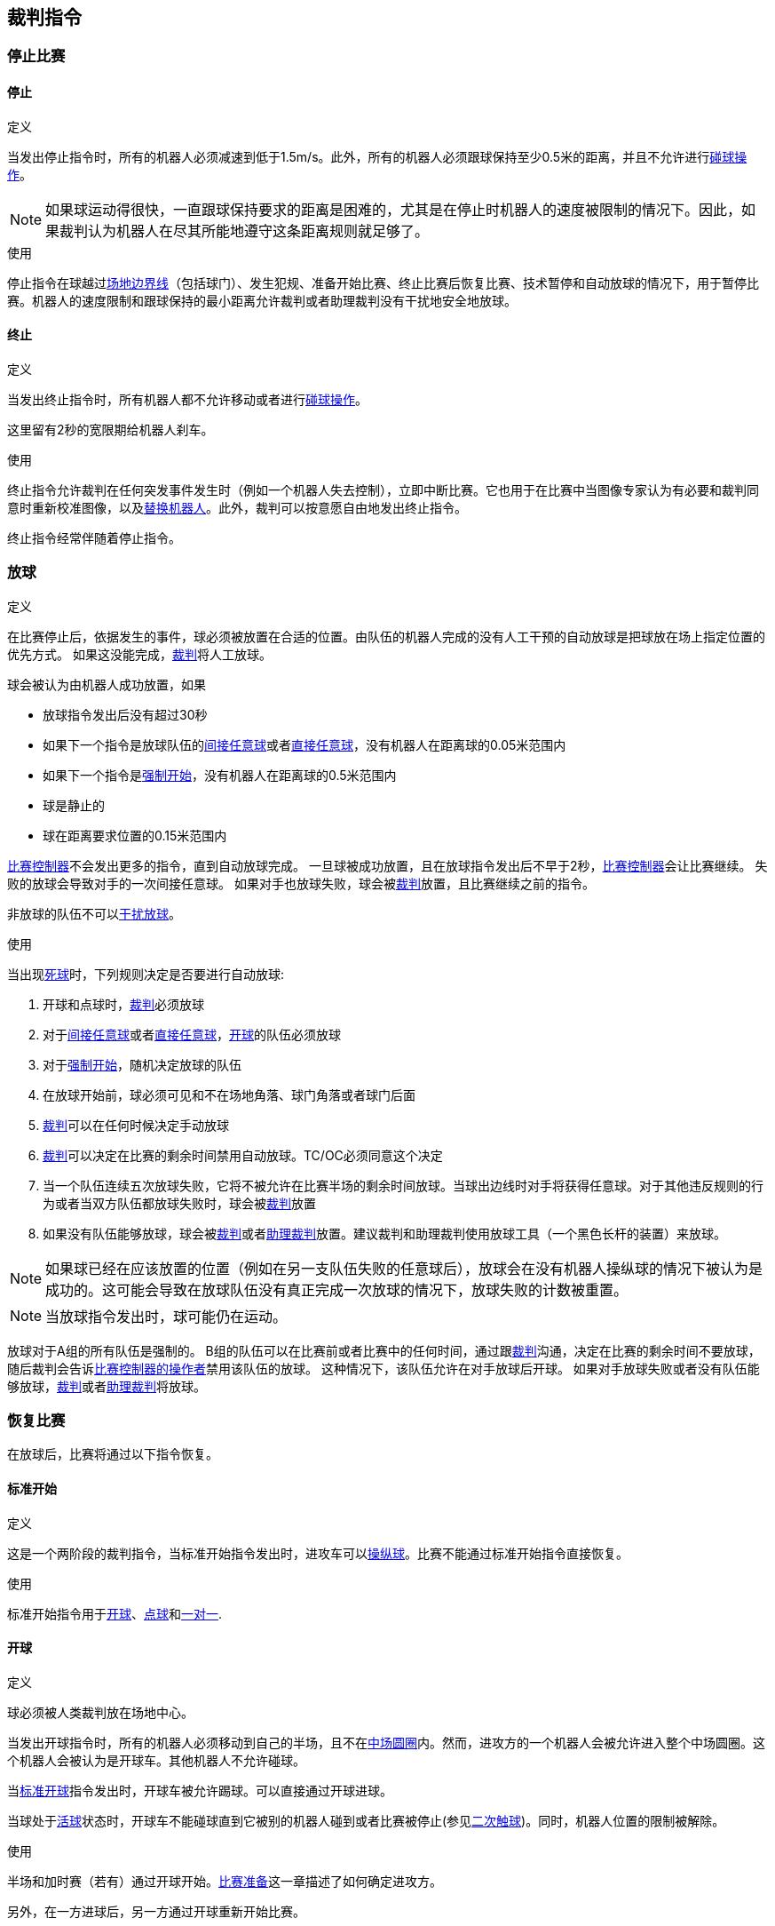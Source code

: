 == 裁判指令

=== 停止比赛
==== 停止
.定义
当发出停止指令时，所有的机器人必须减速到低于1.5m/s。此外，所有的机器人必须跟球保持至少0.5米的距离，并且不允许进行<<_碰球操作, 碰球操作>>。

NOTE: 如果球运动得很快，一直跟球保持要求的距离是困难的，尤其是在停止时机器人的速度被限制的情况下。因此，如果裁判认为机器人在尽其所能地遵守这条距离规则就足够了。

.使用
停止指令在球越过<<_场地边界线, 场地边界线>>（包括球门）、发生犯规、准备开始比赛、终止比赛后恢复比赛、技术暂停和自动放球的情况下，用于暂停比赛。机器人的速度限制和跟球保持的最小距离允许裁判或者助理裁判没有干扰地安全地放球。

==== 终止
.定义
当发出终止指令时，所有机器人都不允许移动或者进行<<_碰球操作, 碰球操作>>。

这里留有2秒的宽限期给机器人刹车。

.使用
终止指令允许裁判在任何突发事件发生时（例如一个机器人失去控制），立即中断比赛。它也用于在比赛中当图像专家认为有必要和裁判同意时重新校准图像，以及<<Robot Substitution, 替换机器人>>。此外，裁判可以按意愿自由地发出终止指令。

终止指令经常伴随着停止指令。


=== 放球
.定义
在比赛停止后，依据发生的事件，球必须被放置在合适的位置。由队伍的机器人完成的没有人工干预的自动放球是把球放在场上指定位置的优先方式。
如果这没能完成，<<Referee, 裁判>>将人工放球。

球会被认为由机器人成功放置，如果

* 放球指令发出后没有超过30秒
* 如果下一个指令是放球队伍的<<Indirect Free Kick, 间接任意球>>或者<<Direct Free Kick, 直接任意球>>，没有机器人在距离球的0.05米范围内
* 如果下一个指令是<<Force Start, 强制开始>>，没有机器人在距离球的0.5米范围内
* 球是静止的
* 球在距离要求位置的0.15米范围内

<<Game Controller, 比赛控制器>>不会发出更多的指令，直到自动放球完成。
一旦球被成功放置，且在放球指令发出后不早于2秒，<<Game Controller, 比赛控制器>>会让比赛继续。
失败的放球会导致对手的一次间接任意球。
如果对手也放球失败，球会被<<Referee, 裁判>>放置，且比赛继续之前的指令。

非放球的队伍不可以<<Ball Placement Interference, 干扰放球>>。

.使用
当出现<<Ball In And Out Of Play, 死球>>时，下列规则决定是否要进行自动放球:

. 开球和点球时，<<Referee, 裁判>>必须放球
. 对于<<Indirect Free Kick, 间接任意球>>或者<<Direct Free Kick, 直接任意球>>，<<Ball In And Out Of Play, 开球>>的队伍必须放球
. 对于<<Force Start, 强制开始>>，随机决定放球的队伍
. 在放球开始前，球必须可见和不在场地角落、球门角落或者球门后面
. <<Referee, 裁判>>可以在任何时候决定手动放球
. <<Referee, 裁判>>可以决定在比赛的剩余时间禁用自动放球。TC/OC必须同意这个决定
. 当一个队伍连续五次放球失败，它将不被允许在比赛半场的剩余时间放球。当球出边线时对手将获得任意球。对于其他违反规则的行为或者当双方队伍都放球失败时，球会被<<Referee, 裁判>>放置
. 如果没有队伍能够放球，球会被<<Referee, 裁判>>或者<<Assistant Referee, 助理裁判>>放置。建议裁判和助理裁判使用放球工具（一个黑色长杆的装置）来放球。

NOTE: 如果球已经在应该放置的位置（例如在另一支队伍失败的任意球后），放球会在没有机器人操纵球的情况下被认为是成功的。这可能会导致在放球队伍没有真正完成一次放球的情况下，放球失败的计数被重置。

NOTE: 当放球指令发出时，球可能仍在运动。

放球对于A组的所有队伍是强制的。
B组的队伍可以在比赛前或者比赛中的任何时间，通过跟<<Referee, 裁判>>沟通，决定在比赛的剩余时间不要放球，随后裁判会告诉<<Game Controller Operator, 比赛控制器的操作者>>禁用该队伍的放球。
这种情况下，该队伍允许在对手放球后开球。
如果对手放球失败或者没有队伍能够放球，<<Referee, 裁判>>或者<<Assistant Referee, 助理裁判>>将放球。


=== 恢复比赛
在放球后，比赛将通过以下指令恢复。

// In division A, the ball will be placed automatically by the robots if the following command is a free kick or force start (see <<Ball Placement>>).

==== 标准开始
.定义
这是一个两阶段的裁判指令，当标准开始指令发出时，进攻车可以<<Ball Manipulation, 操纵球>>。比赛不能通过标准开始指令直接恢复。

.使用
标准开始指令用于<<Kick-Off, 开球>>、<<Penalty Kick, 点球>>和<<Shoot-Out, 一对一>>.

==== 开球
.定义
球必须被人类裁判放在场地中心。

当发出开球指令时，所有的机器人必须移动到自己的半场，且不在<<Center Circle, 中场圆圈>>内。然而，进攻方的一个机器人会被允许进入整个中场圆圈。这个机器人会被认为是开球车。其他机器人不允许碰球。

当<<Normal Start, 标准开球>>指令发出时，开球车被允许踢球。可以直接通过开球进球。

当球处于<<Ball In And Out Of Play, 活球>>状态时，开球车不能碰球直到它被别的机器人碰到或者比赛被停止(参见<<二次触球, 二次触球>>)。同时，机器人位置的限制被解除。

.使用
半场和加时赛（若有）通过开球开始。<<比赛准备, 比赛准备>>这一章描述了如何确定进攻方。

另外，在一方进球后，另一方通过开球重新开始比赛。

==== 直接任意球
.定义
任意球放置的位置取决于导致任意球的事件。如果距离所有<<Field Lines, 边线>>至少0.2米和距离对方<<Defense Area, 防守区域>>至少1米，则此位置有效。如果一次事件要求将球放置在违反此规则的位置，则必须将其放置在最接近的有效位置。

当发出直接任意球命令时，允许攻击方的机器人接近球，而防守方的机器人仍然必须与球保持至少0.5米的距离（与停止指令相同的距离）。攻击队的一个机器人被允许踢球，这个机器人将被认为是开球车。直接任意球可以直接进球得分。

当球处于<<Ball In And Out Of Play, 活球>>状态时，开球车不得触球，直到球被其他机器人触碰或者比赛已经停止（见<<Double Touch, 二次触球>>）。此外，对于机器人位置的限制将被解除。

.使用
在<<Fouls, 犯规>>发生后，直接任意球被用来重新开始比赛。此外，<<Goal Kick, 球门球>>和<<Corner Kick, 角球>>被认为是直接任意球。

==== 间接任意球
.定义
间接任意球的行为类似于<<Direct Free Kick, 直接任意球>>，除了：在间接任意球之后，只有在球处于<<Resuming The Game, 活球>>状态后，并且在进入防守球队的球门之前球触及进攻球队的机器人时才算进球。如果球进入防守队伍的球门而没有接触攻击机器人，则会被视为越过球门外的球门线。

如果球进入攻击方的球门（一个乌龙球），将记为防守球队进球得分。

NOTE: 通过间接任意球得分进球不需要多个攻击机器人。如果防守方的机器人在攻击方开任意球的机器人进球前触球，同样也算进球。

NOTE: 在英式足球中，如果任何球员（包括守门员）在进球前接触球就足够了。为了避免球队直接射门并希望守门员能接触到球，小型组的规则需要攻击方机器人二次接触球。

.使用
在发生<<Minor Offenses, 轻微犯规>>后，间接任意球用于重新开始比赛。此外，<<Throw-In, 边线球>>被认为是间接任意球。

==== 强制开始
.定义
当发出强制开始指令时，游戏立即恢复，并且允许两个队伍再次接近并<<Ball Manipulation, 操纵球>>。

.使用
如果在两队都被允许接近并<<Ball Manipulation, 操纵球>>的情况下至少10秒没有明显的进展，裁判可以发出一个停止命令，然后强制开始。

当比赛必须停止并且没有队伍或两个队伍都有过错时，它也可用于恢复游戏。

==== 点球
.定义
要发起罚球，必须发出停止指令并且必须由<<Referee, 裁判>>将球放在<<Penalty Mark, 点球点>>上。

当发出点球指令时，允许一个攻击机器人接近但不能触球。这个机器人将被称为点球手。防守守门员必须触及球门线。所有其他机器人必须在点球点往后0.4米与球门线平行的线后移动。当满足这些条件时，裁判可以发出<<Normal Start, 标准开始>>命令。

当发出<<Normal Start, 标准开始>>指令时，允许点球手吸球及踢球。球只可以向敌方球门移动即球门所在坐标系X方向，点球可以直接射门得分。

当球处于<<Ball In And Out Of Play, 活球>>的状态时，踢球者不得触球，直到被其他机器人触碰或者比赛已经停止（见<<Double Touch, 二次触球>>）。此外，对于机器人位置的限制将会解除。

在每个半场结束时或加时赛结束时，允许额外的时间进行点球。

如果进攻球队违反规则并且球进入球门或者防守球队违反规则并且球没有进入球门，将重新进行点球。

.使用
罚球被用来惩罚那些收到多张<<Yellow Card, 黄牌>>的球队，以及惩罚<<Unsporting Behavior, 违反体育道德的行为>>和<<Multiple Defenders, 多个防守者>>。


=== 制裁

==== 黄牌
.定义
黄牌只能在<<Halt, 终止>>期间给出。

如果黄牌是<<Unsporting Behavior, 违反体育道德的行为>>的结果，则裁判可以决定立即<<Halt, 终止>>比赛。在这种情况下，另一支球队将获得直接任意球。

收到黄牌后，受罚球队场上允许的机器人数量减少一个。如果在减少之后，队伍拥有的机器人数量超过现场允许的数量，则必须在<<Resuming The Game, 恢复比赛>>前<<Robot Substitution, 拿走>>机器人。受惩罚的团队可以选择要移除的机器人。

在120秒的比赛时间（由比赛控制器测量）后，黄牌到期并且允许的机器人的数量将增加1。队伍可以在下一次机会中<<Robot Substitution, 放入机器人>>。

一支球队的每获得第三张牌（无论其颜色如何），对手球队都会获得<<Penalty Kick, 点球>>。

.使用
黄牌被用于惩罚多次<<Fouls, 犯规>>的球队。

裁判员也可以给出黄牌以惩罚<<Fouls, 犯规>> 或<<Unsporting Behavior, 违反体育道德的行为>>。

==== 红牌
.定义
红牌与<<Yellow Card, 黄牌>>相似，不同之处在于它直到比赛结束才到期。

.使用
裁判员会给出红牌，以惩罚严重的<<Fouls, 犯规>>或<<Unsporting Behavior, 违反体育道德的行为>>。

NOTE: 例如，机器人的严重暴力接触或对裁判的不尊重行为可能导致红牌。


==== 强制弃赛
.定义
强制弃赛意味着一支球队立即以0比10的分数输掉当前比赛。

.使用
如果团队无法提供至少一个满足规则的机器人进行比赛，则可能被强制弃赛。

只有在与<<Technical Committee, 技术委员会>>和<<Organizing Committee, 组织委员会>>成员达成协议的情况下，队伍才能被强制弃赛。

==== 取消比赛资格
.定义
取消资格意味着一支球队立即退出锦标赛并排在最后。它没有资格获得任何奖杯。

.使用
如果该团队的成员不遵守安全准则，场地规则或几次犯相似的严重违规行为，则队伍可能被取消资格。

只有在与<<Technical Committee, 技术委员会>>成员达成协议的情况下，队伍才能被取消资格。
